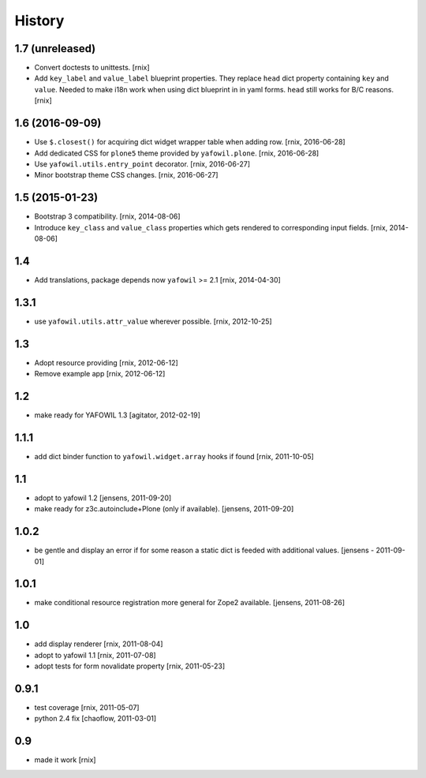
History
=======

1.7 (unreleased)
----------------

- Convert doctests to unittests.
  [rnix]

- Add ``key_label`` and ``value_label`` blueprint properties. They replace
  ``head`` dict property containing ``key`` and ``value``. Needed to make i18n
  work when using dict blueprint in in yaml forms. ``head`` still works for
  B/C reasons.
  [rnix]


1.6 (2016-09-09)
----------------

- Use ``$.closest()`` for acquiring dict widget wrapper table
  when adding row.
  [rnix, 2016-06-28]

- Add dedicated CSS for ``plone5`` theme provided by ``yafowil.plone``.
  [rnix, 2016-06-28]

- Use ``yafowil.utils.entry_point`` decorator.
  [rnix, 2016-06-27]

- Minor bootstrap theme CSS changes.
  [rnix, 2016-06-27]


1.5 (2015-01-23)
----------------

- Bootstrap 3 compatibility.
  [rnix, 2014-08-06]

- Introduce ``key_class`` and ``value_class`` properties which gets rendered
  to corresponding input fields.
  [rnix, 2014-08-06]


1.4
---

- Add translations, package depends now ``yafowil`` >= 2.1
  [rnix, 2014-04-30]


1.3.1
-----

- use ``yafowil.utils.attr_value`` wherever possible.
  [rnix, 2012-10-25]


1.3
---

- Adopt resource providing
  [rnix, 2012-06-12]

- Remove example app
  [rnix, 2012-06-12]


1.2
---

- make ready for YAFOWIL 1.3
  [agitator, 2012-02-19]


1.1.1
-----

- add dict binder function to ``yafowil.widget.array`` hooks if found
  [rnix, 2011-10-05]


1.1
---

- adopt to yafowil 1.2
  [jensens, 2011-09-20]

- make ready for z3c.autoinclude+Plone (only if available).
  [jensens, 2011-09-20]


1.0.2
-----

- be gentle and display an error if for some reason a static dict is feeded
  with additional values.
  [jensens - 2011-09-01]


1.0.1
-----

- make conditional resource registration more general for Zope2 available.
  [jensens, 2011-08-26]


1.0
---

- add display renderer
  [rnix, 2011-08-04]

- adopt to yafowil 1.1
  [rnix, 2011-07-08]

- adopt tests for form novalidate property
  [rnix, 2011-05-23]


0.9.1
-----

- test coverage
  [rnix, 2011-05-07]

- python 2.4 fix
  [chaoflow, 2011-03-01]


0.9
---

- made it work [rnix]
